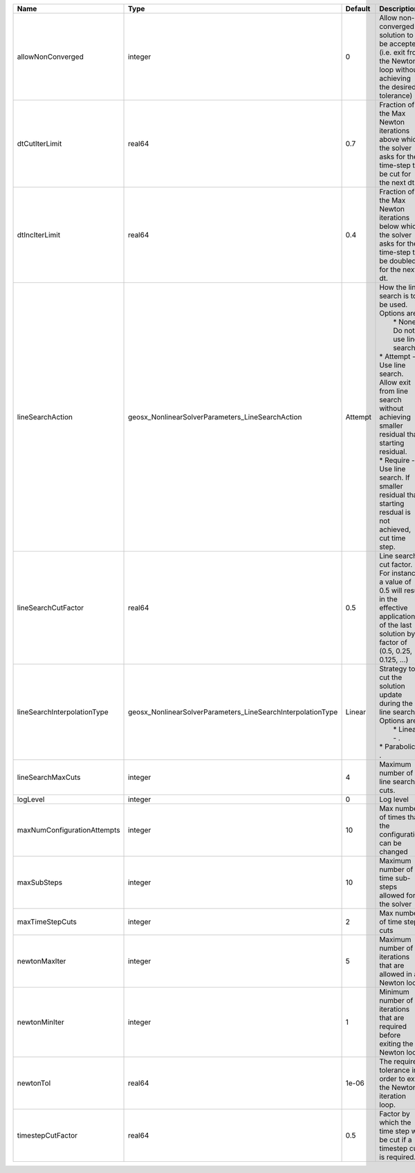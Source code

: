 

=========================== =========================================================== ======= =================================================================================================================================================================================================================================================================================================================== 
Name                        Type                                                        Default Description                                                                                                                                                                                                                                                                                                         
=========================== =========================================================== ======= =================================================================================================================================================================================================================================================================================================================== 
allowNonConverged           integer                                                     0       Allow non-converged solution to be accepted. (i.e. exit from the Newton loop without achieving the desired tolerance)                                                                                                                                                                                               
dtCutIterLimit              real64                                                      0.7     Fraction of the Max Newton iterations above which the solver asks for the time-step to be cut for the next dt.                                                                                                                                                                                                      
dtIncIterLimit              real64                                                      0.4     Fraction of the Max Newton iterations below which the solver asks for the time-step to be doubled for the next dt.                                                                                                                                                                                                  
lineSearchAction            geosx_NonlinearSolverParameters_LineSearchAction            Attempt | How the line search is to be used. Options are:                                                                                                                                                                                                                                                                     
                                                                                                |  * None    - Do not use line search.                                                                                                                                                                                                                                                                                
                                                                                                | * Attempt - Use line search. Allow exit from line search without achieving smaller residual than starting residual.                                                                                                                                                                                                 
                                                                                                | * Require - Use line search. If smaller residual than starting resdual is not achieved, cut time step.                                                                                                                                                                                                              
lineSearchCutFactor         real64                                                      0.5     Line search cut factor. For instance, a value of 0.5 will result in the effective application of the last solution by a factor of (0.5, 0.25, 0.125, ...)                                                                                                                                                           
lineSearchInterpolationType geosx_NonlinearSolverParameters_LineSearchInterpolationType Linear  | Strategy to cut the solution update during the line search. Options are:                                                                                                                                                                                                                                            
                                                                                                |  * Linear    - .                                                                                                                                                                                                                                                                                                    
                                                                                                | * Parabolic - .                                                                                                                                                                                                                                                                                                     
lineSearchMaxCuts           integer                                                     4       Maximum number of line search cuts.                                                                                                                                                                                                                                                                                 
logLevel                    integer                                                     0       Log level                                                                                                                                                                                                                                                                                                           
maxNumConfigurationAttempts integer                                                     10      Max number of times that the configuration can be changed                                                                                                                                                                                                                                                           
maxSubSteps                 integer                                                     10      Maximum number of time sub-steps allowed for the solver                                                                                                                                                                                                                                                             
maxTimeStepCuts             integer                                                     2       Max number of time step cuts                                                                                                                                                                                                                                                                                        
newtonMaxIter               integer                                                     5       Maximum number of iterations that are allowed in a Newton loop.                                                                                                                                                                                                                                                     
newtonMinIter               integer                                                     1       Minimum number of iterations that are required before exiting the Newton loop.                                                                                                                                                                                                                                      
newtonTol                   real64                                                      1e-06   The required tolerance in order to exit the Newton iteration loop.                                                                                                                                                                                                                                                  
timestepCutFactor           real64                                                      0.5     Factor by which the time step will be cut if a timestep cut is required.                                                                                                                                                                                                                                            
=========================== =========================================================== ======= =================================================================================================================================================================================================================================================================================================================== 



